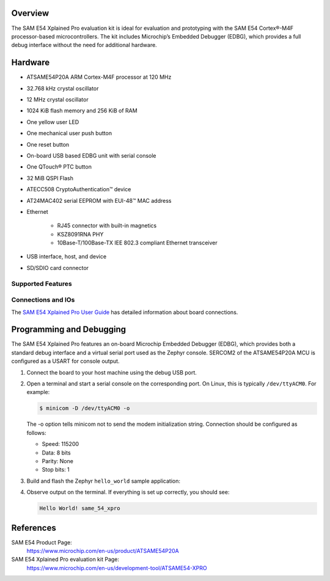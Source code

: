 .. zephyr:board:: sam_e54_xpro

Overview
********

The SAM E54 Xplained Pro evaluation kit is ideal for evaluation and
prototyping with the SAM E54 Cortex®-M4F processor-based
microcontrollers. The kit includes Microchip’s Embedded Debugger (EDBG),
which provides a full debug interface without the need for additional
hardware.

Hardware
********

- ATSAME54P20A ARM Cortex-M4F processor at 120 MHz
- 32.768 kHz crystal oscillator
- 12 MHz crystal oscillator
- 1024 KiB flash memory and 256 KiB of RAM
- One yellow user LED
- One mechanical user push button
- One reset button
- On-board USB based EDBG unit with serial console
- One QTouch® PTC button
- 32 MiB QSPI Flash
- ATECC508 CryptoAuthentication™  device
- AT24MAC402 serial EEPROM with EUI-48™ MAC address
- Ethernet

   - RJ45 connector with built-in magnetics
   - KSZ8091RNA PHY
   - 10Base-T/100Base-TX IEE 802.3 compliant Ethernet transceiver

- USB interface, host, and device
- SD/SDIO card connector

Supported Features
==================

.. zephyr:board-supported-hw::

Connections and IOs
===================

The `SAM E54 Xplained Pro User Guide`_ has detailed information about board connections.

Programming and Debugging
*************************

The SAM E54 Xplained Pro features an on-board Microchip Embedded Debugger (EDBG),
which provides both a standard debug interface and a virtual serial port used as the Zephyr console.
SERCOM2 of the ATSAME54P20A MCU is configured as a USART for console output.

#. Connect the board to your host machine using the debug USB port.

#. Open a terminal and start a serial console on the corresponding port.
   On Linux, this is typically ``/dev/ttyACM0``. For example:

   .. code-block:: console

      $ minicom -D /dev/ttyACM0 -o

   The -o option tells minicom not to send the modem initialization
   string. Connection should be configured as follows:

   - Speed: 115200
   - Data: 8 bits
   - Parity: None
   - Stop bits: 1

#. Build and flash the Zephyr ``hello_world`` sample application:

   .. zephyr-app-commands::
      :zephyr-app: samples/hello_world
      :board: sam_e54_xpro
      :goals: flash
      :compact:

#. Observe output on the terminal. If everything is set up correctly, you should see:

   .. code-block:: console

      Hello World! same_54_xpro

References
**********

SAM E54 Product Page:
    https://www.microchip.com/en-us/product/ATSAME54P20A

SAM E54 Xplained Pro evaluation kit Page:
    https://www.microchip.com/en-us/development-tool/ATSAME54-XPRO

.. _SAM E54 Xplained Pro User Guide:
    https://ww1.microchip.com/downloads/aemDocuments/documents/OTH/ProductDocuments/UserGuides/70005321A.pdf
